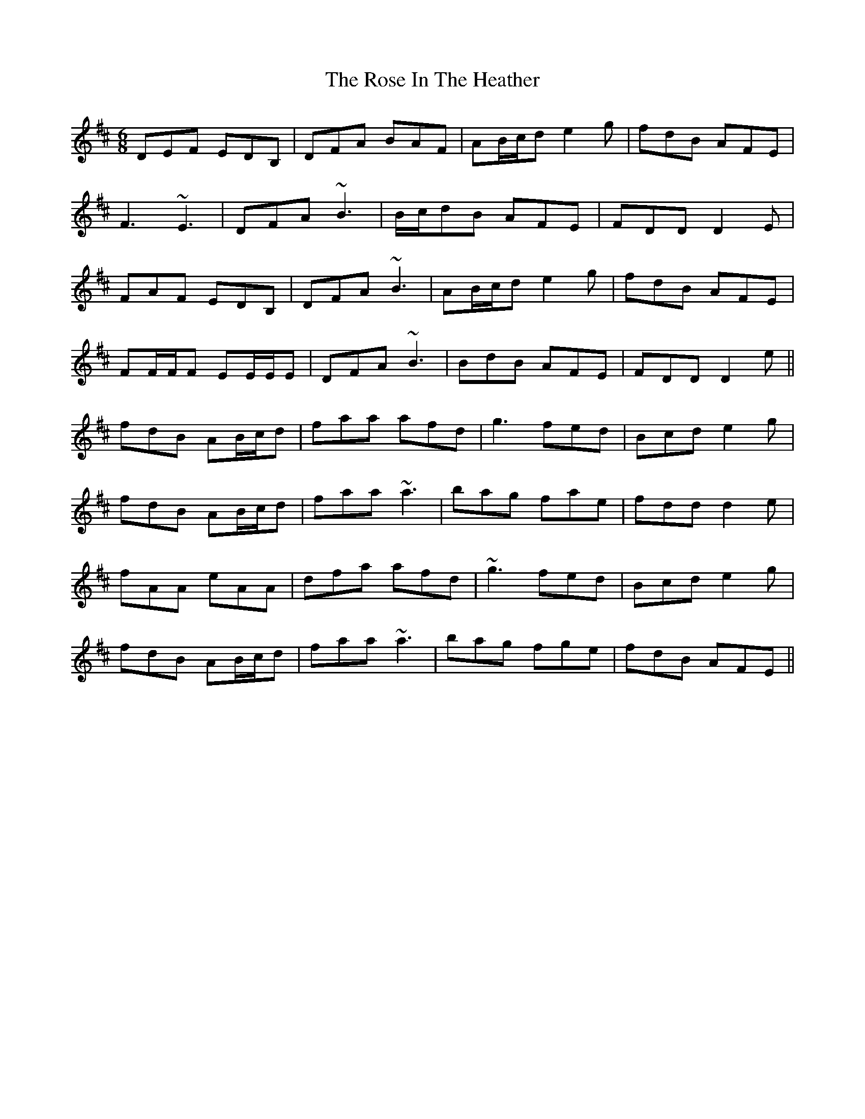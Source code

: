 X: 35274
T: Rose In The Heather, The
R: jig
M: 6/8
K: Dmajor
DEF EDB,|DFA BAF|AB/c/d e2g|fdB AFE|
F3 ~E3|DFA ~B3|B/c/dB AFE|FDD D2E|
FAF EDB,|DFA ~B3|AB/c/d e2g|fdB AFE|
FF/F/F EE/E/E|DFA ~B3|BdB AFE|FDD D2e||
fdB AB/c/d|faa afd|g3 fed|Bcd e2g|
fdB AB/c/d|faa ~a3|bag fae|fdd d2e|
fAA eAA|dfa afd|~g3 fed|Bcd e2g|
fdB AB/c/d|faa ~a3|bag fge|fdB AFE||

